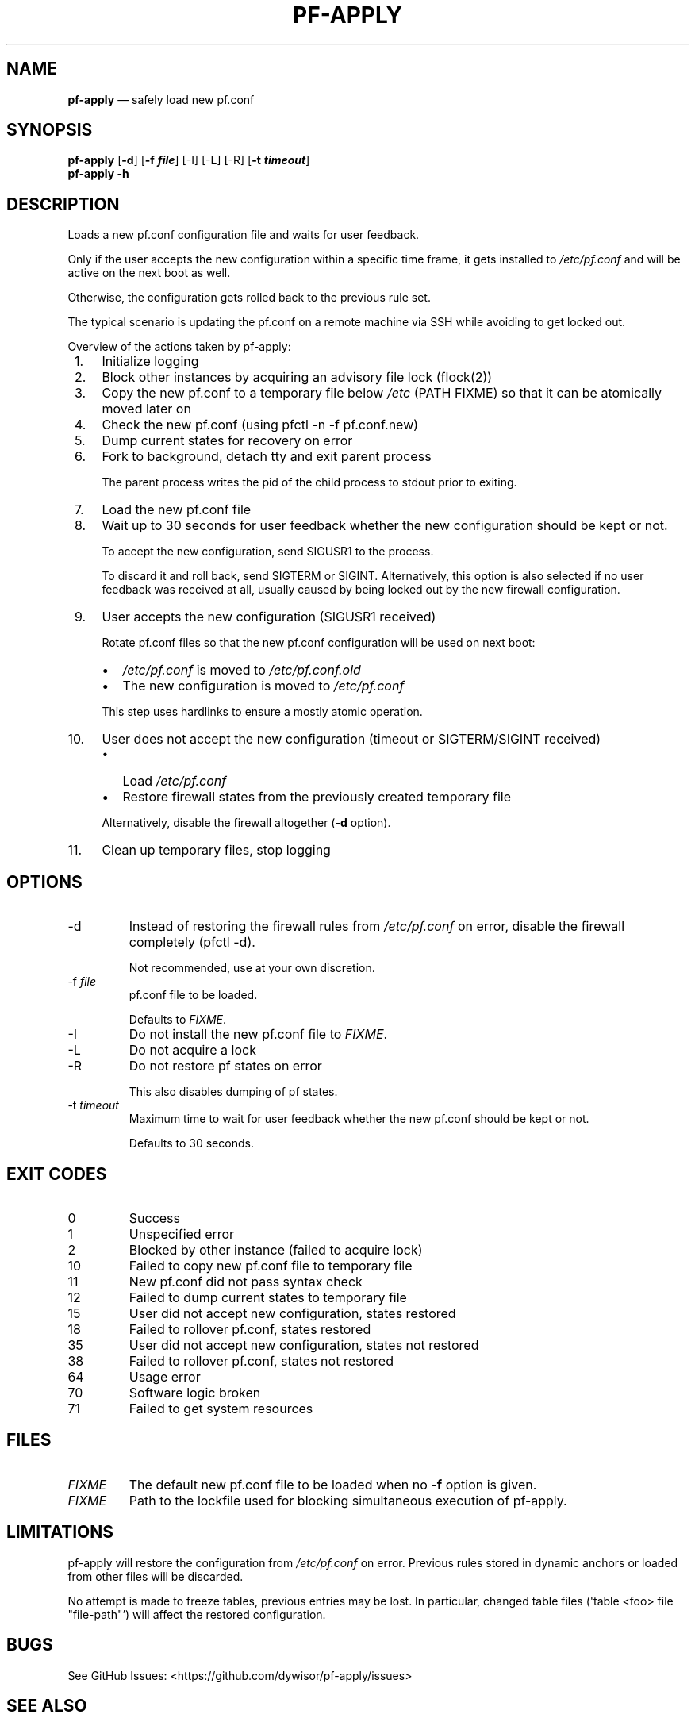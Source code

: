 .\" Automatically generated by Pandoc 2.9.2.1
.\"
.TH "PF-APPLY" "1" "June 26, 2021" "Version 0.0" "pf-apply"
.hy
.SH NAME
.PP
\f[B]pf-apply\f[R] \[em] safely load new pf.conf
.SH SYNOPSIS
.PP
\f[B]pf-apply\f[R] [\f[B]-d\f[R]] [\f[B]-f \f[BI]file\f[B]\f[R]] [-I]
[-L] [-R] [\f[B]-t \f[BI]timeout\f[B]\f[R]]
.PD 0
.P
.PD
\f[B]pf-apply\f[R] \f[B]-h\f[R]
.SH DESCRIPTION
.PP
Loads a new pf.conf configuration file and waits for user feedback.
.PP
Only if the user accepts the new configuration within a specific time
frame, it gets installed to \f[I]/etc/pf.conf\f[R] and will be active on
the next boot as well.
.PP
Otherwise, the configuration gets rolled back to the previous rule set.
.PP
The typical scenario is updating the pf.conf on a remote machine via SSH
while avoiding to get locked out.
.PP
Overview of the actions taken by pf-apply:
.IP " 1." 4
Initialize logging
.IP " 2." 4
Block other instances by acquiring an advisory file lock (flock(2))
.IP " 3." 4
Copy the new pf.conf to a temporary file below \f[I]/etc\f[R] (PATH
FIXME) so that it can be atomically moved later on
.IP " 4." 4
Check the new pf.conf (using pfctl -n -f pf.conf.new)
.IP " 5." 4
Dump current states for recovery on error
.IP " 6." 4
Fork to background, detach tty and exit parent process
.RS 4
.PP
The parent process writes the pid of the child process to stdout prior
to exiting.
.RE
.IP " 7." 4
Load the new pf.conf file
.IP " 8." 4
Wait up to 30 seconds for user feedback whether the new configuration
should be kept or not.
.RS 4
.PP
To accept the new configuration, send SIGUSR1 to the process.
.PP
To discard it and roll back, send SIGTERM or SIGINT.
Alternatively, this option is also selected if no user feedback was
received at all, usually caused by being locked out by the new firewall
configuration.
.RE
.IP " 9." 4
User accepts the new configuration (SIGUSR1 received)
.RS 4
.PP
Rotate pf.conf files so that the new pf.conf configuration will be used
on next boot:
.IP \[bu] 2
\f[I]/etc/pf.conf\f[R] is moved to \f[I]/etc/pf.conf.old\f[R]
.IP \[bu] 2
The new configuration is moved to \f[I]/etc/pf.conf\f[R]
.PP
This step uses hardlinks to ensure a mostly atomic operation.
.RE
.IP "10." 4
User does not accept the new configuration (timeout or SIGTERM/SIGINT
received)
.RS 4
.IP \[bu] 2
Load \f[I]/etc/pf.conf\f[R]
.IP \[bu] 2
Restore firewall states from the previously created temporary file
.PP
Alternatively, disable the firewall altogether (\f[B]-d\f[R] option).
.RE
.IP "11." 4
Clean up temporary files, stop logging
.SH OPTIONS
.TP
-d
Instead of restoring the firewall rules from \f[I]/etc/pf.conf\f[R] on
error, disable the firewall completely (pfctl -d).
.RS
.PP
Not recommended, use at your own discretion.
.RE
.TP
-f \f[I]file\f[R]
pf.conf file to be loaded.
.RS
.PP
Defaults to \f[I]FIXME\f[R].
.RE
.TP
-I
Do not install the new pf.conf file to \f[I]FIXME\f[R].
.TP
-L
Do not acquire a lock
.TP
-R
Do not restore pf states on error
.RS
.PP
This also disables dumping of pf states.
.RE
.TP
-t \f[I]timeout\f[R]
Maximum time to wait for user feedback whether the new pf.conf should be
kept or not.
.RS
.PP
Defaults to 30 seconds.
.RE
.SH EXIT CODES
.TP
0
Success
.TP
1
Unspecified error
.TP
2
Blocked by other instance (failed to acquire lock)
.TP
10
Failed to copy new pf.conf file to temporary file
.TP
11
New pf.conf did not pass syntax check
.TP
12
Failed to dump current states to temporary file
.TP
15
User did not accept new configuration, states restored
.TP
18
Failed to rollover pf.conf, states restored
.TP
35
User did not accept new configuration, states not restored
.TP
38
Failed to rollover pf.conf, states not restored
.TP
64
Usage error
.TP
70
Software logic broken
.TP
71
Failed to get system resources
.SH FILES
.TP
\f[I]FIXME\f[R]
The default new pf.conf file to be loaded when no \f[B]-f\f[R] option is
given.
.TP
\f[I]FIXME\f[R]
Path to the lockfile used for blocking simultaneous execution of
pf-apply.
.SH LIMITATIONS
.PP
pf-apply will restore the configuration from \f[I]/etc/pf.conf\f[R] on
error.
Previous rules stored in dynamic anchors or loaded from other files will
be discarded.
.PP
No attempt is made to freeze tables, previous entries may be lost.
In particular, changed table files (\[aq]table <foo> file
\[dq]file-path\[dq]\[cq]) will affect the restored configuration.
.SH BUGS
.PP
See GitHub Issues: <https://github.com/dywisor/pf-apply/issues>
.SH SEE ALSO
.PP
\f[C]pfctl\f[R](8)
.SH AUTHORS
Andr\['e] Erdmann <dywi@mailerd.de>.
